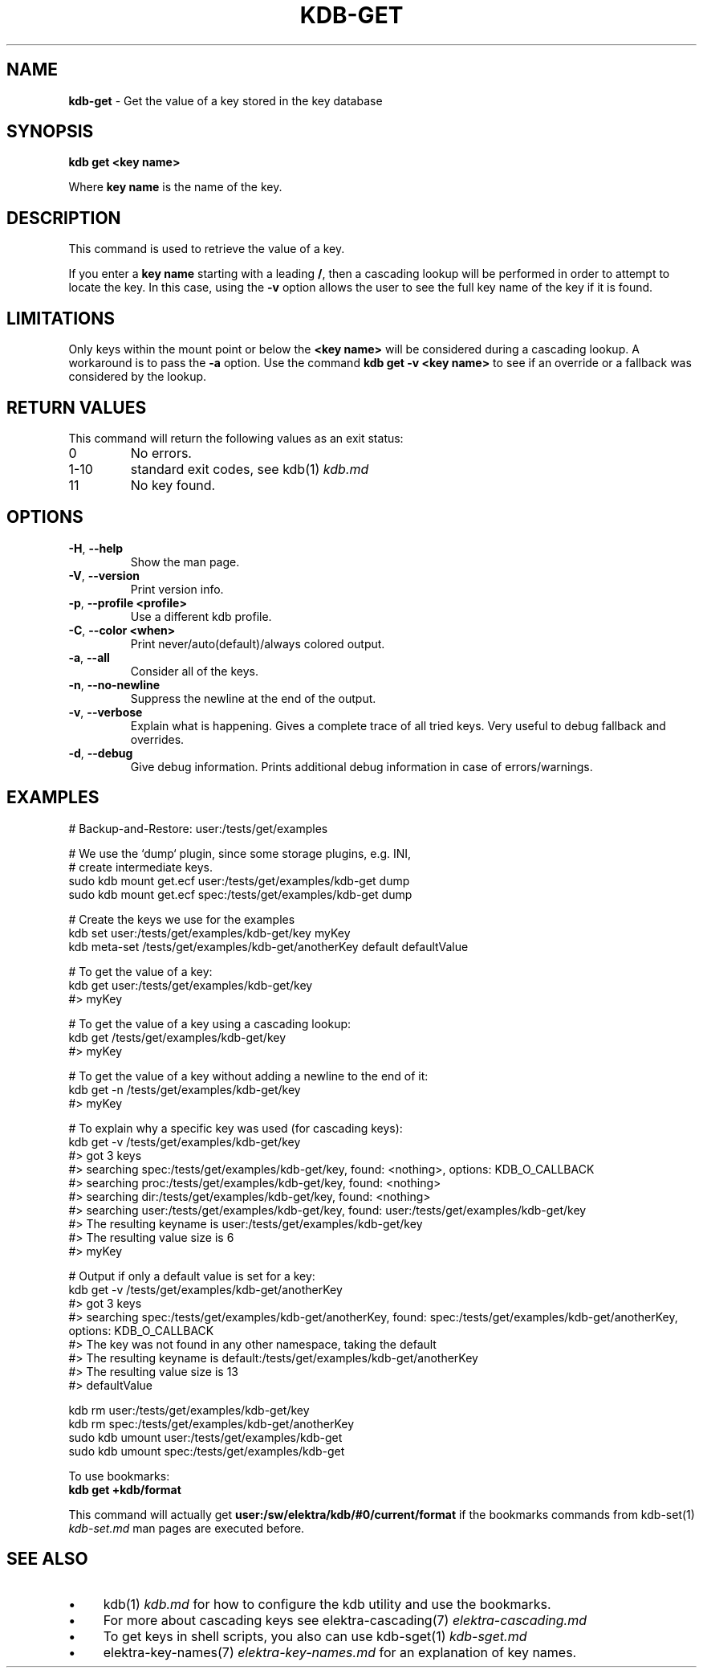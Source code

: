 .\" generated with Ronn-NG/v0.10.1
.\" http://github.com/apjanke/ronn-ng/tree/0.10.1.pre1
.TH "KDB\-GET" "1" "July 2021" ""
.SH "NAME"
\fBkdb\-get\fR \- Get the value of a key stored in the key database
.SH "SYNOPSIS"
\fBkdb get <key name>\fR
.P
Where \fBkey name\fR is the name of the key\.
.SH "DESCRIPTION"
This command is used to retrieve the value of a key\.
.P
If you enter a \fBkey name\fR starting with a leading \fB/\fR, then a cascading lookup will be performed in order to attempt to locate the key\. In this case, using the \fB\-v\fR option allows the user to see the full key name of the key if it is found\.
.SH "LIMITATIONS"
Only keys within the mount point or below the \fB<key name>\fR will be considered during a cascading lookup\. A workaround is to pass the \fB\-a\fR option\. Use the command \fBkdb get \-v <key name>\fR to see if an override or a fallback was considered by the lookup\.
.SH "RETURN VALUES"
This command will return the following values as an exit status:
.TP
0
No errors\.
.TP
1\-10
standard exit codes, see kdb(1) \fIkdb\.md\fR
.TP
11
No key found\.
.SH "OPTIONS"
.TP
\fB\-H\fR, \fB\-\-help\fR
Show the man page\.
.TP
\fB\-V\fR, \fB\-\-version\fR
Print version info\.
.TP
\fB\-p\fR, \fB\-\-profile <profile>\fR
Use a different kdb profile\.
.TP
\fB\-C\fR, \fB\-\-color <when>\fR
Print never/auto(default)/always colored output\.
.TP
\fB\-a\fR, \fB\-\-all\fR
Consider all of the keys\.
.TP
\fB\-n\fR, \fB\-\-no\-newline\fR
Suppress the newline at the end of the output\.
.TP
\fB\-v\fR, \fB\-\-verbose\fR
Explain what is happening\. Gives a complete trace of all tried keys\. Very useful to debug fallback and overrides\.
.TP
\fB\-d\fR, \fB\-\-debug\fR
Give debug information\. Prints additional debug information in case of errors/warnings\.
.SH "EXAMPLES"
.nf
# Backup\-and\-Restore: user:/tests/get/examples

# We use the `dump` plugin, since some storage plugins, e\.g\. INI,
# create intermediate keys\.
sudo kdb mount get\.ecf user:/tests/get/examples/kdb\-get dump
sudo kdb mount get\.ecf spec:/tests/get/examples/kdb\-get dump

# Create the keys we use for the examples
kdb set user:/tests/get/examples/kdb\-get/key myKey
kdb meta\-set /tests/get/examples/kdb\-get/anotherKey default defaultValue

# To get the value of a key:
kdb get user:/tests/get/examples/kdb\-get/key
#> myKey

# To get the value of a key using a cascading lookup:
kdb get /tests/get/examples/kdb\-get/key
#> myKey

# To get the value of a key without adding a newline to the end of it:
kdb get \-n /tests/get/examples/kdb\-get/key
#> myKey

# To explain why a specific key was used (for cascading keys):
kdb get \-v /tests/get/examples/kdb\-get/key
#> got 3 keys
#> searching spec:/tests/get/examples/kdb\-get/key, found: <nothing>, options: KDB_O_CALLBACK
#>     searching proc:/tests/get/examples/kdb\-get/key, found: <nothing>
#>     searching dir:/tests/get/examples/kdb\-get/key, found: <nothing>
#>     searching user:/tests/get/examples/kdb\-get/key, found: user:/tests/get/examples/kdb\-get/key
#> The resulting keyname is user:/tests/get/examples/kdb\-get/key
#> The resulting value size is 6
#> myKey

# Output if only a default value is set for a key:
kdb get \-v /tests/get/examples/kdb\-get/anotherKey
#> got 3 keys
#> searching spec:/tests/get/examples/kdb\-get/anotherKey, found: spec:/tests/get/examples/kdb\-get/anotherKey, options: KDB_O_CALLBACK
#> The key was not found in any other namespace, taking the default
#> The resulting keyname is default:/tests/get/examples/kdb\-get/anotherKey
#> The resulting value size is 13
#> defaultValue

kdb rm user:/tests/get/examples/kdb\-get/key
kdb rm spec:/tests/get/examples/kdb\-get/anotherKey
sudo kdb umount user:/tests/get/examples/kdb\-get
sudo kdb umount spec:/tests/get/examples/kdb\-get
.fi
.P
To use bookmarks:
.br
\fBkdb get +kdb/format\fR
.P
This command will actually get \fBuser:/sw/elektra/kdb/#0/current/format\fR if the bookmarks commands from kdb\-set(1) \fIkdb\-set\.md\fR man pages are executed before\.
.SH "SEE ALSO"
.IP "\(bu" 4
kdb(1) \fIkdb\.md\fR for how to configure the kdb utility and use the bookmarks\.
.IP "\(bu" 4
For more about cascading keys see elektra\-cascading(7) \fIelektra\-cascading\.md\fR
.IP "\(bu" 4
To get keys in shell scripts, you also can use kdb\-sget(1) \fIkdb\-sget\.md\fR
.IP "\(bu" 4
elektra\-key\-names(7) \fIelektra\-key\-names\.md\fR for an explanation of key names\.
.IP "" 0

